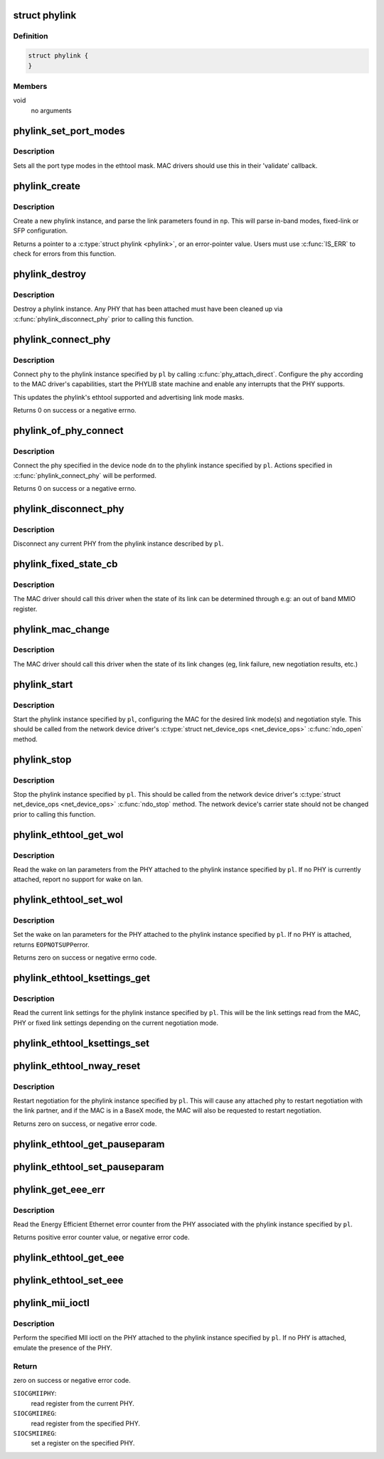 .. -*- coding: utf-8; mode: rst -*-
.. src-file: drivers/net/phy/phylink.c

.. _`phylink`:

struct phylink
==============

.. c:type:: struct phylink

    internal data type for phylink

.. _`phylink.definition`:

Definition
----------

.. code-block:: c

    struct phylink {
    }

.. _`phylink.members`:

Members
-------

void
    no arguments

.. _`phylink_set_port_modes`:

phylink_set_port_modes
======================

.. c:function:: void phylink_set_port_modes(unsigned long *mask)

    set the port type modes in the ethtool mask

    :param unsigned long \*mask:
        ethtool link mode mask

.. _`phylink_set_port_modes.description`:

Description
-----------

Sets all the port type modes in the ethtool mask.  MAC drivers should
use this in their 'validate' callback.

.. _`phylink_create`:

phylink_create
==============

.. c:function:: struct phylink *phylink_create(struct net_device *ndev, struct fwnode_handle *fwnode, phy_interface_t iface, const struct phylink_mac_ops *ops)

    create a phylink instance

    :param struct net_device \*ndev:
        a pointer to the \ :c:type:`struct net_device <net_device>`\ 

    :param struct fwnode_handle \*fwnode:
        a pointer to a \ :c:type:`struct fwnode_handle <fwnode_handle>`\  describing the network
        interface

    :param phy_interface_t iface:
        the desired link mode defined by \ :c:type:`typedef phy_interface_t <phy_interface_t>`\ 

    :param const struct phylink_mac_ops \*ops:
        a pointer to a \ :c:type:`struct phylink_mac_ops <phylink_mac_ops>`\  for the MAC.

.. _`phylink_create.description`:

Description
-----------

Create a new phylink instance, and parse the link parameters found in \ ``np``\ .
This will parse in-band modes, fixed-link or SFP configuration.

Returns a pointer to a \ :c:type:`struct phylink <phylink>`\ , or an error-pointer value. Users
must use \ :c:func:`IS_ERR`\  to check for errors from this function.

.. _`phylink_destroy`:

phylink_destroy
===============

.. c:function:: void phylink_destroy(struct phylink *pl)

    cleanup and destroy the phylink instance

    :param struct phylink \*pl:
        a pointer to a \ :c:type:`struct phylink <phylink>`\  returned from \ :c:func:`phylink_create`\ 

.. _`phylink_destroy.description`:

Description
-----------

Destroy a phylink instance. Any PHY that has been attached must have been
cleaned up via \ :c:func:`phylink_disconnect_phy`\  prior to calling this function.

.. _`phylink_connect_phy`:

phylink_connect_phy
===================

.. c:function:: int phylink_connect_phy(struct phylink *pl, struct phy_device *phy)

    connect a PHY to the phylink instance

    :param struct phylink \*pl:
        a pointer to a \ :c:type:`struct phylink <phylink>`\  returned from \ :c:func:`phylink_create`\ 

    :param struct phy_device \*phy:
        a pointer to a \ :c:type:`struct phy_device <phy_device>`\ .

.. _`phylink_connect_phy.description`:

Description
-----------

Connect \ ``phy``\  to the phylink instance specified by \ ``pl``\  by calling
\ :c:func:`phy_attach_direct`\ . Configure the \ ``phy``\  according to the MAC driver's
capabilities, start the PHYLIB state machine and enable any interrupts
that the PHY supports.

This updates the phylink's ethtool supported and advertising link mode
masks.

Returns 0 on success or a negative errno.

.. _`phylink_of_phy_connect`:

phylink_of_phy_connect
======================

.. c:function:: int phylink_of_phy_connect(struct phylink *pl, struct device_node *dn, u32 flags)

    connect the PHY specified in the DT mode.

    :param struct phylink \*pl:
        a pointer to a \ :c:type:`struct phylink <phylink>`\  returned from \ :c:func:`phylink_create`\ 

    :param struct device_node \*dn:
        a pointer to a \ :c:type:`struct device_node <device_node>`\ .

    :param u32 flags:
        PHY-specific flags to communicate to the PHY device driver

.. _`phylink_of_phy_connect.description`:

Description
-----------

Connect the phy specified in the device node \ ``dn``\  to the phylink instance
specified by \ ``pl``\ . Actions specified in \ :c:func:`phylink_connect_phy`\  will be
performed.

Returns 0 on success or a negative errno.

.. _`phylink_disconnect_phy`:

phylink_disconnect_phy
======================

.. c:function:: void phylink_disconnect_phy(struct phylink *pl)

    disconnect any PHY attached to the phylink instance.

    :param struct phylink \*pl:
        a pointer to a \ :c:type:`struct phylink <phylink>`\  returned from \ :c:func:`phylink_create`\ 

.. _`phylink_disconnect_phy.description`:

Description
-----------

Disconnect any current PHY from the phylink instance described by \ ``pl``\ .

.. _`phylink_fixed_state_cb`:

phylink_fixed_state_cb
======================

.. c:function:: int phylink_fixed_state_cb(struct phylink *pl, void (*cb)(struct net_device *dev, struct phylink_link_state *state))

    allow setting a fixed link callback

    :param struct phylink \*pl:
        a pointer to a \ :c:type:`struct phylink <phylink>`\  returned from \ :c:func:`phylink_create`\ 

    :param void (\*cb)(struct net_device \*dev, struct phylink_link_state \*state):
        callback to execute to determine the fixed link state.

.. _`phylink_fixed_state_cb.description`:

Description
-----------

The MAC driver should call this driver when the state of its link
can be determined through e.g: an out of band MMIO register.

.. _`phylink_mac_change`:

phylink_mac_change
==================

.. c:function:: void phylink_mac_change(struct phylink *pl, bool up)

    notify phylink of a change in MAC state

    :param struct phylink \*pl:
        a pointer to a \ :c:type:`struct phylink <phylink>`\  returned from \ :c:func:`phylink_create`\ 

    :param bool up:
        indicates whether the link is currently up.

.. _`phylink_mac_change.description`:

Description
-----------

The MAC driver should call this driver when the state of its link
changes (eg, link failure, new negotiation results, etc.)

.. _`phylink_start`:

phylink_start
=============

.. c:function:: void phylink_start(struct phylink *pl)

    start a phylink instance

    :param struct phylink \*pl:
        a pointer to a \ :c:type:`struct phylink <phylink>`\  returned from \ :c:func:`phylink_create`\ 

.. _`phylink_start.description`:

Description
-----------

Start the phylink instance specified by \ ``pl``\ , configuring the MAC for the
desired link mode(s) and negotiation style. This should be called from the
network device driver's \ :c:type:`struct net_device_ops <net_device_ops>`\  \ :c:func:`ndo_open`\  method.

.. _`phylink_stop`:

phylink_stop
============

.. c:function:: void phylink_stop(struct phylink *pl)

    stop a phylink instance

    :param struct phylink \*pl:
        a pointer to a \ :c:type:`struct phylink <phylink>`\  returned from \ :c:func:`phylink_create`\ 

.. _`phylink_stop.description`:

Description
-----------

Stop the phylink instance specified by \ ``pl``\ . This should be called from the
network device driver's \ :c:type:`struct net_device_ops <net_device_ops>`\  \ :c:func:`ndo_stop`\  method.  The
network device's carrier state should not be changed prior to calling this
function.

.. _`phylink_ethtool_get_wol`:

phylink_ethtool_get_wol
=======================

.. c:function:: void phylink_ethtool_get_wol(struct phylink *pl, struct ethtool_wolinfo *wol)

    get the wake on lan parameters for the PHY

    :param struct phylink \*pl:
        a pointer to a \ :c:type:`struct phylink <phylink>`\  returned from \ :c:func:`phylink_create`\ 

    :param struct ethtool_wolinfo \*wol:
        a pointer to \ :c:type:`struct ethtool_wolinfo <ethtool_wolinfo>`\  to hold the read parameters

.. _`phylink_ethtool_get_wol.description`:

Description
-----------

Read the wake on lan parameters from the PHY attached to the phylink
instance specified by \ ``pl``\ . If no PHY is currently attached, report no
support for wake on lan.

.. _`phylink_ethtool_set_wol`:

phylink_ethtool_set_wol
=======================

.. c:function:: int phylink_ethtool_set_wol(struct phylink *pl, struct ethtool_wolinfo *wol)

    set wake on lan parameters

    :param struct phylink \*pl:
        a pointer to a \ :c:type:`struct phylink <phylink>`\  returned from \ :c:func:`phylink_create`\ 

    :param struct ethtool_wolinfo \*wol:
        a pointer to \ :c:type:`struct ethtool_wolinfo <ethtool_wolinfo>`\  for the desired parameters

.. _`phylink_ethtool_set_wol.description`:

Description
-----------

Set the wake on lan parameters for the PHY attached to the phylink
instance specified by \ ``pl``\ . If no PHY is attached, returns \ ``EOPNOTSUPP``\ 
error.

Returns zero on success or negative errno code.

.. _`phylink_ethtool_ksettings_get`:

phylink_ethtool_ksettings_get
=============================

.. c:function:: int phylink_ethtool_ksettings_get(struct phylink *pl, struct ethtool_link_ksettings *kset)

    get the current link settings

    :param struct phylink \*pl:
        a pointer to a \ :c:type:`struct phylink <phylink>`\  returned from \ :c:func:`phylink_create`\ 

    :param struct ethtool_link_ksettings \*kset:
        a pointer to a \ :c:type:`struct ethtool_link_ksettings <ethtool_link_ksettings>`\  to hold link settings

.. _`phylink_ethtool_ksettings_get.description`:

Description
-----------

Read the current link settings for the phylink instance specified by \ ``pl``\ .
This will be the link settings read from the MAC, PHY or fixed link
settings depending on the current negotiation mode.

.. _`phylink_ethtool_ksettings_set`:

phylink_ethtool_ksettings_set
=============================

.. c:function:: int phylink_ethtool_ksettings_set(struct phylink *pl, const struct ethtool_link_ksettings *kset)

    set the link settings

    :param struct phylink \*pl:
        a pointer to a \ :c:type:`struct phylink <phylink>`\  returned from \ :c:func:`phylink_create`\ 

    :param const struct ethtool_link_ksettings \*kset:
        a pointer to a \ :c:type:`struct ethtool_link_ksettings <ethtool_link_ksettings>`\  for the desired modes

.. _`phylink_ethtool_nway_reset`:

phylink_ethtool_nway_reset
==========================

.. c:function:: int phylink_ethtool_nway_reset(struct phylink *pl)

    restart negotiation

    :param struct phylink \*pl:
        a pointer to a \ :c:type:`struct phylink <phylink>`\  returned from \ :c:func:`phylink_create`\ 

.. _`phylink_ethtool_nway_reset.description`:

Description
-----------

Restart negotiation for the phylink instance specified by \ ``pl``\ . This will
cause any attached phy to restart negotiation with the link partner, and
if the MAC is in a BaseX mode, the MAC will also be requested to restart
negotiation.

Returns zero on success, or negative error code.

.. _`phylink_ethtool_get_pauseparam`:

phylink_ethtool_get_pauseparam
==============================

.. c:function:: void phylink_ethtool_get_pauseparam(struct phylink *pl, struct ethtool_pauseparam *pause)

    get the current pause parameters

    :param struct phylink \*pl:
        a pointer to a \ :c:type:`struct phylink <phylink>`\  returned from \ :c:func:`phylink_create`\ 

    :param struct ethtool_pauseparam \*pause:
        a pointer to a \ :c:type:`struct ethtool_pauseparam <ethtool_pauseparam>`\ 

.. _`phylink_ethtool_set_pauseparam`:

phylink_ethtool_set_pauseparam
==============================

.. c:function:: int phylink_ethtool_set_pauseparam(struct phylink *pl, struct ethtool_pauseparam *pause)

    set the current pause parameters

    :param struct phylink \*pl:
        a pointer to a \ :c:type:`struct phylink <phylink>`\  returned from \ :c:func:`phylink_create`\ 

    :param struct ethtool_pauseparam \*pause:
        a pointer to a \ :c:type:`struct ethtool_pauseparam <ethtool_pauseparam>`\ 

.. _`phylink_get_eee_err`:

phylink_get_eee_err
===================

.. c:function:: int phylink_get_eee_err(struct phylink *pl)

    read the energy efficient ethernet error counter

    :param struct phylink \*pl:
        a pointer to a \ :c:type:`struct phylink <phylink>`\  returned from \ :c:func:`phylink_create`\ .

.. _`phylink_get_eee_err.description`:

Description
-----------

Read the Energy Efficient Ethernet error counter from the PHY associated
with the phylink instance specified by \ ``pl``\ .

Returns positive error counter value, or negative error code.

.. _`phylink_ethtool_get_eee`:

phylink_ethtool_get_eee
=======================

.. c:function:: int phylink_ethtool_get_eee(struct phylink *pl, struct ethtool_eee *eee)

    read the energy efficient ethernet parameters

    :param struct phylink \*pl:
        a pointer to a \ :c:type:`struct phylink <phylink>`\  returned from \ :c:func:`phylink_create`\ 

    :param struct ethtool_eee \*eee:
        a pointer to a \ :c:type:`struct ethtool_eee <ethtool_eee>`\  for the read parameters

.. _`phylink_ethtool_set_eee`:

phylink_ethtool_set_eee
=======================

.. c:function:: int phylink_ethtool_set_eee(struct phylink *pl, struct ethtool_eee *eee)

    set the energy efficient ethernet parameters

    :param struct phylink \*pl:
        a pointer to a \ :c:type:`struct phylink <phylink>`\  returned from \ :c:func:`phylink_create`\ 

    :param struct ethtool_eee \*eee:
        a pointer to a \ :c:type:`struct ethtool_eee <ethtool_eee>`\  for the desired parameters

.. _`phylink_mii_ioctl`:

phylink_mii_ioctl
=================

.. c:function:: int phylink_mii_ioctl(struct phylink *pl, struct ifreq *ifr, int cmd)

    generic mii ioctl interface

    :param struct phylink \*pl:
        a pointer to a \ :c:type:`struct phylink <phylink>`\  returned from \ :c:func:`phylink_create`\ 

    :param struct ifreq \*ifr:
        a pointer to a \ :c:type:`struct ifreq <ifreq>`\  for socket ioctls

    :param int cmd:
        ioctl cmd to execute

.. _`phylink_mii_ioctl.description`:

Description
-----------

Perform the specified MII ioctl on the PHY attached to the phylink instance
specified by \ ``pl``\ . If no PHY is attached, emulate the presence of the PHY.

.. _`phylink_mii_ioctl.return`:

Return
------

zero on success or negative error code.

\ ``SIOCGMIIPHY``\ :
 read register from the current PHY.
\ ``SIOCGMIIREG``\ :
 read register from the specified PHY.
\ ``SIOCSMIIREG``\ :
 set a register on the specified PHY.

.. This file was automatic generated / don't edit.

